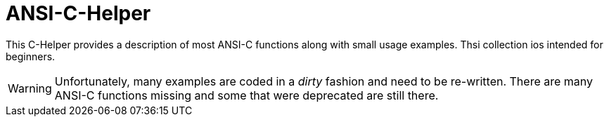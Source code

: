 ANSI-C-Helper
=============

This C-Helper provides a description of most ANSI-C functions along with small usage examples. Thsi collection ios intended for beginners.

WARNING: Unfortunately, many examples are coded in a _dirty_ fashion and need to be re-written. There are many ANSI-C functions missing and some that were deprecated are still there.
